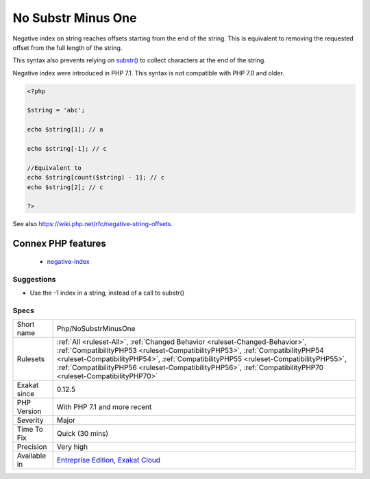 .. _php-nosubstrminusone:

.. _no-substr-minus-one:

No Substr Minus One
+++++++++++++++++++

.. meta::
	:description:
		No Substr Minus One: Negative index on string reaches offsets starting from the end of the string.
	:twitter:card: summary_large_image
	:twitter:site: @exakat
	:twitter:title: No Substr Minus One
	:twitter:description: No Substr Minus One: Negative index on string reaches offsets starting from the end of the string
	:twitter:creator: @exakat
	:twitter:image:src: https://www.exakat.io/wp-content/uploads/2020/06/logo-exakat.png
	:og:image: https://www.exakat.io/wp-content/uploads/2020/06/logo-exakat.png
	:og:title: No Substr Minus One
	:og:type: article
	:og:description: Negative index on string reaches offsets starting from the end of the string
	:og:url: https://exakat.readthedocs.io/en/latest/Reference/Rules/No Substr Minus One.html
	:og:locale: en
Negative index on string reaches offsets starting from the end of the string. This is equivalent to removing the requested offset from the full length of the string.

This syntax also prevents relying on `substr() <https://www.php.net/substr>`_ to collect characters at the end of the string.

Negative index were introduced in PHP 7.1. This syntax is not compatible with PHP 7.0 and older.

.. code-block:: php
   
   <?php
   
   $string = 'abc';
   
   echo $string[1]; // a
   
   echo $string[-1]; // c
   
   //Equivalent to
   echo $string[count($string) - 1]; // c
   echo $string[2]; // c
   
   ?>

See also https://wiki.php.net/rfc/negative-string-offsets.

Connex PHP features
-------------------

  + `negative-index <https://php-dictionary.readthedocs.io/en/latest/dictionary/negative-index.ini.html>`_


Suggestions
___________

* Use the -1 index in a string, instead of a call to substr()




Specs
_____

+--------------+----------------------------------------------------------------------------------------------------------------------------------------------------------------------------------------------------------------------------------------------------------------------------------------------------------------------------------------------------------------------+
| Short name   | Php/NoSubstrMinusOne                                                                                                                                                                                                                                                                                                                                                 |
+--------------+----------------------------------------------------------------------------------------------------------------------------------------------------------------------------------------------------------------------------------------------------------------------------------------------------------------------------------------------------------------------+
| Rulesets     | :ref:`All <ruleset-All>`, :ref:`Changed Behavior <ruleset-Changed-Behavior>`, :ref:`CompatibilityPHP53 <ruleset-CompatibilityPHP53>`, :ref:`CompatibilityPHP54 <ruleset-CompatibilityPHP54>`, :ref:`CompatibilityPHP55 <ruleset-CompatibilityPHP55>`, :ref:`CompatibilityPHP56 <ruleset-CompatibilityPHP56>`, :ref:`CompatibilityPHP70 <ruleset-CompatibilityPHP70>` |
+--------------+----------------------------------------------------------------------------------------------------------------------------------------------------------------------------------------------------------------------------------------------------------------------------------------------------------------------------------------------------------------------+
| Exakat since | 0.12.5                                                                                                                                                                                                                                                                                                                                                               |
+--------------+----------------------------------------------------------------------------------------------------------------------------------------------------------------------------------------------------------------------------------------------------------------------------------------------------------------------------------------------------------------------+
| PHP Version  | With PHP 7.1 and more recent                                                                                                                                                                                                                                                                                                                                         |
+--------------+----------------------------------------------------------------------------------------------------------------------------------------------------------------------------------------------------------------------------------------------------------------------------------------------------------------------------------------------------------------------+
| Severity     | Major                                                                                                                                                                                                                                                                                                                                                                |
+--------------+----------------------------------------------------------------------------------------------------------------------------------------------------------------------------------------------------------------------------------------------------------------------------------------------------------------------------------------------------------------------+
| Time To Fix  | Quick (30 mins)                                                                                                                                                                                                                                                                                                                                                      |
+--------------+----------------------------------------------------------------------------------------------------------------------------------------------------------------------------------------------------------------------------------------------------------------------------------------------------------------------------------------------------------------------+
| Precision    | Very high                                                                                                                                                                                                                                                                                                                                                            |
+--------------+----------------------------------------------------------------------------------------------------------------------------------------------------------------------------------------------------------------------------------------------------------------------------------------------------------------------------------------------------------------------+
| Available in | `Entreprise Edition <https://www.exakat.io/entreprise-edition>`_, `Exakat Cloud <https://www.exakat.io/exakat-cloud/>`_                                                                                                                                                                                                                                              |
+--------------+----------------------------------------------------------------------------------------------------------------------------------------------------------------------------------------------------------------------------------------------------------------------------------------------------------------------------------------------------------------------+


